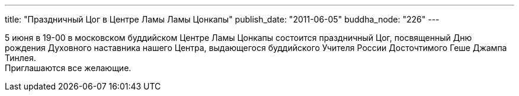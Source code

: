 ---
title: "Праздничный Цог в Центре Ламы Ламы Цонкапы"
publish_date: "2011-06-05"
buddha_node: "226"
---

5 июня в 19-00 в московском буддийском Центре Ламы Цонкапы состоится
праздничный Цог, посвященный Дню рождения Духовного наставника нашего
Центра, выдающегося буддийского Учителя России Досточтимого Геше Джампа
Тинлея. +
 Приглашаются все желающие.
